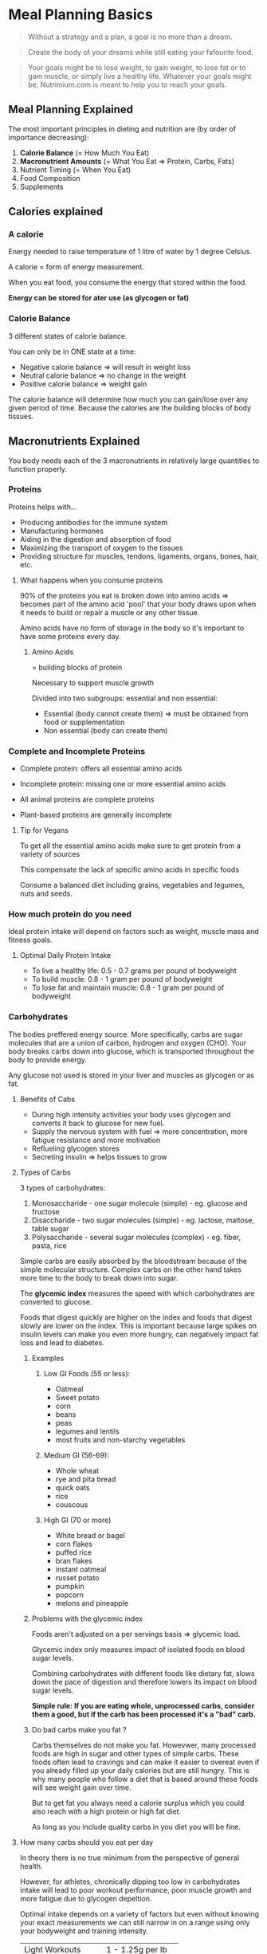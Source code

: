 * Meal Planning Basics

#+BEGIN_QUOTE
Without a strategy and a plan, a goal is no more than a dream.
#+END_QUOTE

#+BEGIN_QUOTE
Create the body of your dreams while still eating your fafourite food.
#+END_QUOTE

#+BEGIN_QUOTE
Your goals might be to lose weight, to gain weight, to lose fat or to gain muscle, or simply live a healthy life. 
Whatever your goals might be, Nutrimium.com is meant to help you to reach your goals.
#+END_QUOTE


** Meal Planning Explained

The most important principles in dieting and nutrition are (by order of importance decreasing):
1. *Calorie Balance* (= How Much You Eat)
2. *Macronutrient Amounts* (= What You Eat => Protein, Carbs, Fats)
3. Nutrient Timing (= When You Eat)
4. Food Composition
5. Supplements


** Calories explained

*** A calorie

Energy needed to raise temperature of 1 litre of water by 1 degree Celsius. 

A calorie = form of energy measurement.

When you eat food, you consume the energy that stored within the food.

*Energy can be stored for ater use (as glycogen or fat)*

*** Calorie Balance

3 different states of calorie balance. 

You can only be in ONE state at a time:

- Negative calorie balance => will result in weight loss
- Neutral calorie balance => no change in the weight
- Positive calorie balance => weight gain

The calorie balance will determine how much you can gain/lose over any given period of time.
Because the calories are the building blocks of body tissues.



** Macronutrients Explained

You body needs each of the 3 macronutrients in relatively large quantities to function properly. 

*** Proteins

Proteins helps with... 
- Producing antibodies for the immune system
- Manufacturing hormones
- Aiding in the digestion and absorption of food
- Maximizing the transport of oxygen to the tissues
- Providing structure for muscles, tendons, ligaments, organs, bones, hair, etc.

**** What happens when you consume proteins 

90% of the proteins you eat is broken down into amino acids
=> becomes part of the amino acid 'pool' that your body draws upon when it needs to build or 
 repair a muscle or any other tissue. 

Amino acids have no form of storage in the body so it's important to have some proteins every day. 

***** Amino Acids

= building blocks of protein

Necessary to support muscle growth

Divided into two subgroups: essential and non essential: 
- Essential (body cannot create them) => must be obtained from food or supplementation
- Non essential (body can create them)


*** Complete and Incomplete Proteins
- Complete protein: offers all essential amino acids
- Incomplete protein: missing one or more essential amino acids

- All animal proteins are complete proteins
- Plant-based proteins are generally incomplete


**** Tip for Vegans

To get all the essential amino acids make sure to get protein from a variety of sources

This compensate the lack of specific amino acids in specific foods

Consume a balanced diet including grains, vegetables and legumes, nuts and seeds.


*** How much protein do you need 

Ideal protein intake will depend on factors such as weight, muscle mass and fitness goals.

**** Optimal Daily Protein Intake

- To live a healthy life: 0.5 - 0.7 grams per pound of bodyweight
- To build muscle: 0.8 - 1 gram per pound of bodyweight
- To lose fat and maintain muscle: 0.8 - 1 gram per pound of bodyweight


*** Carbohydrates

The bodies preffered energy source. More specifically, carbs are sugar molecules that are a union 
of carbon, hydrogen and oxygen (CHO). Your body breaks carbs down into glucose, which is transported 
throughout the body to provide energy.

Any glucose not used is stored in your liver and muscles as glycogen or as fat.

**** Benefits of Cabs

- During high intensity activities your body uses glycogen and converts it back to glucose for new fuel. 
- Supply the nervous system with fuel => more concentration, more fatigue resistance and more motivation
- Reflueling glycogen stores
- Secreting insulin => helps tissues to grow

**** Types of Carbs
3 types of carbohydrates: 

1. Monosaccharide - one sugar molecule (simple) - eg. glucose and fructose
2. Disaccharide - two sugar molecules (simple) - eg. lactose, maltose, table sugar
3. Polysaccharide - several sugar molecules (complex) - eg. fiber, pasta, rice

Simple carbs are easily absorbed by the bloodstream because of the simple molecular structure.
Complex carbs on the other hand takes more time to the body to break down into sugar.


The *glycemic index* measures the speed with which carbohydrates are converted to glucose.

Foods that digest quickly are higher on the index and foods that digest slowly are lower on the index. 
This is important because large spikes on insulin levels can make you even more hungry, can negatively 
impact fat loss and lead to diabetes.

***** Examples

****** Low GI Foods (55 or less): 
- Oatmeal
- Sweet potato
- corn
- beans
- peas
- legumes and lentils
- most fruits and non-starchy vegetables


****** Medium GI (56-69):
- Whole wheat
- rye and pita bread
- quick oats
- rice
- couscous


****** High GI (70 or more)
- White bread or bagel
- corn flakes
- puffed rice
- bran flakes
- instant oatmeal
- russet potato
- pumpkin
- popcorn
- melons and pineapple


***** Problems with the glycemic index
Foods aren't adjusted on a per servings basis => glycemic load.

Glycemic index only measures impact of isolated foods on blood sugar levels.

Combining carbohydrates with different foods like dietary fat, slows down the pace of digestion and
therefore lowers its impact on blood sugar levels.

*Simple rule: If you are eating whole, unprocessed carbs, consider them a good, but if the carb has been processed it's a "bad" carb.*

***** Do bad carbs make you fat ?

Carbs themselves do not make you fat. 
Howevwer, many processed foods are high in sugar and other types of simple carbs. These foods often lead to cravings and can 
make it easier to overeat even if you already filled up your daily calories but are still hungry. This is why many people who 
follow a diet that is based around these foods will see weight gain over time.

But to get fat you always need a calorie surplus which you could also reach with a high protein or high fat diet.

As long as you include quality carbs in you diet you will be fine. 

**** How many carbs should you eat per day 
In theory there is no true minimum from the perspective of general health.

However, for athletes, chronically dipping too low in carbohydrates intake will lead to poor workout performance,
poor muscle growth and more fatigue due to glycogen depeltion.

Optimal intake depends on a variety of factors but even without knowing your exact measurements we can still narrow
in on a range using only your bodyweight and training intensity.

| Light Workouts    | 1 - 1.25g per lb   |
| Moderate Workouts | 1.25 - 1.5g per lb |
| Hard Workouts     | 1.5 - 1.75g per lb |

- Light workouts: 30 minutes or less or less than 10 working sets
- Moderate workouts: between 30 and 60 minutes or more than 10 working sets
- Hard workouts: anything more intense than moderate workouts


***** Can you eat too much carbs 
For most active people and athletes, there does not seem to be such a thing as an excessive intake of carbohydrates, so long
as minimal protein and fat intakes are met.

We know from studies done with endurance runners and vegetarians that diets very high in carbs can be very healthy in 
the long term. This assumes though that you get your carbs from quality sources.

If you exercice a lot and need the extra energy then you can consume large amounts of carbs as long as you get 
then from complex carbs and you also get your minimal protein and fat needs.

Also keep in mind that some people's stomach simply don't react well to a high carb diet. They will feel bloated and full 
and somewhat tired throughout the day. For all these people I recommend to keep the carb intake at the level in the last table and 
reach any other calories to health fats.


*** Dietary fats

Your body needs fatty acids to survive and cannot produce them from other foods.

Fat is needed to regulate hormone production, keep your skin and hair healthy, and
to absorb vitamins A, D, E and K (fat-soluble vitamins).

Fat cells insulate your body and help to keep you warm.

**** Types of Fat
There are two main types of fat:

- *Saturated fats* (eg. butter, cheese, whole milk) were long believed to raise LDL cholesterol level,
however recent studies suggest it's a lot less problematic. They are solid at room temperature.

- *Unsaturated fats* lower your LDL cholesterol level (include olive and canola oil, safflower, sunflower,
corn and soy oil).

There are also other types like *Trans fats*: form when vegetables oil is 
infused with hydrogen => avoid (eg. oil, butter and margarine) !


**** How much fat should you consume

Ideal Daily Fat Intake:
- 0.3 grams per pound of fat-free mass per day
- roughly 15 to 20% of daily calories 
- limit saturated fat intake, avoid artificial trans fats, and favor monounsaturated and polyunsaturated fats (unsaturated).

**** When to increase fat intake 

When all carbohydrates, fat and protein needs are already met, but your daily calories are not yet filled 
you have a choice to make => more proteinm fat or carbs?

In many cases, adding fat is good option because of:
- Taste
- Health effects
- Calorie density (9 cals vs 4) => ease of consumption
- Cost effectiveness


** Meal Timing  

*** Introduction

Even if meal planning has its importance, its effects are often overestimated.

*** Protein timing 

Even though the body can't store excess protein you don't have to eat 1 meal every 3 hours.

Our goal is to create a continual supply of amino acids.

The one variable we need to look at is protein digestion -> how fast or slow the consumed food is broken down into amino acids.

How long this process takes depends on three factors: 
- Protein type
  - Fastest digesting protein: whey (under 1 hour)
  - Medium: whole food proteins (several hours)
  - Slowest: dairy products (Up to & hours)
- Meal size
  - The simple addition of more food can prolong the digestion time of any protein source
  - Even more protein itself can delay absorption times
- Fat and fiber content
  - Bot fat and fiber will prolong the digestion of proteins to a considerable extent
  - A large, fatty steak can take as long to digest as a casein source
  

**** Meal frequency 

Your goal is to maintain a continual supply of amino acids to the muscle.

There are different ways of achieving this.

You can eat 6 smaller meals but you can also just eat 3 meals as long as they are large enough to cover both you daily protein needs
and are slowly digested.

**** Protein Timing and workout 

As long as you meet your daily calorie and nutritional requirements through your normal diet you don't have to drink a protein shake 
right before or after your workout. 

Instead get a =pre= and =post= meal right, which is something we will cover in a later lesson.

*** Carbohydrates timing 

**** Meal frequency 

With carbs meal frequency is not generally an issue unless you want or need to consume a lot.

You can again eat them in two or six meals throughout the day.

What's more important is that you time your carbs according to your workout schedule.

**** Carb timing and workout 

Eat some form of carbs before and after your workout.

Eating carbs before your workout will provide your muscles with additional fuel for your training, which will 
indirectly affect your muscle growth because it will help you train more intensively.

Eating carbs after your workout will refill glycogen stores which have been depleted.

Also including cabs in your post workout will quickly insulin levels and keep them elevated for a longer period of time. 
As mentioned earlier, insulin has anticatabolic properties which means it slows the rate of protein breakdown that occurs after 
the exercice.

**** Fat timing 

Fat timing is very simple. 

The only time you should avoid fats is right before your workout, since fat slows down the digestion of both carbs and proteins. 

Additionally, fat can be used to time meals over long intervals. This will maintain glucose and amino acids levels for a larger period of time.


** Pre workout meal

It's main function is to fuel the workout itself and maximize your performance.

In a scientific sense it's meant to do three things:
- Reduce muscle glycogen depletion 
- Reduce muscle protein breakdown
- Reduce post workout cortisol levels


*** Guidelines

Eat a balanced meal with 0.2 - 0.25g/lbs of your target bodyweight (for both carbs and proteins) up to one hour before your 
workout.

If your last meal lies more than two hours prior to your training, consume liquid or easily digested protein and carbs
30 minutes before your workout.

*** Suggestions

- Meals that you can eat up to 1 hour before your workout: 
  - Oatmeal with Whey Protein
  - Large chicken sandwich with wholegrain bread
  - 2x or more Hard-Boiled Eggs on an Avocado Toast 
  - Whole Grain pasta with some sort of protein

- Snacks 30 min or less before your workout:
  - Banana with whey protein shake
  - Apple wedges with cinnamon (and some light protein source)
  - Protein bar



** Post-Workout Meal

Meant to supply your body with everything it will need to repair the muscle tissue.
Specifically, the goal is to accomplish the following:

- Replenish muscle glycogen that was depelted during your workout
- Reduce muscle protein breakdown caused by exercice
- Increase muscle protein synthesis
- Reduce muscle soreness and fatigue
- Enhance overall recovery
- Reduce cortisol levels


Give your body the same macronutrients you did in the pre workout meal: Carbs and Protein (around 0.2 - 0.25g/lbs of your target bodyweight).

If you're really hungry you can increase the carbs.

Timing should be around 30-60 minutes after your workout.

Pre and post workout meals shouldn't be separated by more than 3-4 hours.

** What about the anabolic window
Studies have shown that under 60 min is still ok.


** Food composition

*** Introduction

Food composition will have a very minor impact on the goals. 

*** Protein Composition

*Bioavailability*: what percentage of the protein that you consume is actually absorbed into the bloodstream.

Another indicator of protein quality considers how much of the protein is composed of essential amino acids.
Obviously food that are high in essential amino acids are of high quality in this sense.

List of foods ranked by protein quality starting with the most quality sources:

- Whey Protein Isolate
- Whey Protein Concentrate
- Egg Sources (Cooked not raw)
- Meats (beef, pork)
- Poultry (chicken, turkey)
- Fish and seafood
- Soy protein and quinoa
- Combined plant sources (like beans and rice)
- Isolated plant sources (whole grain bread by itself, nuts by themselves)

BUT there is nothing worst for your physical and mental health than a one sided diet even though nuts for example aren't the highest quality proteins
they are a great source of fats and micronutrients. The same goes for other plant based sources of protein and fish and seafood.

*** Carbohydrate Composition

Just like protein composition, carbohydrate composition can refer to several concepts.

The most commom is the glycemic index which we already talked about in the lesson on the different types of carbs.

GI rankings are based on the glycemic effects of specific foods that are consumed isolated and fasted state.

Unless you have a pre-existing health condition, the human body is very good at keeping your blood sugar levels and insulin levels within a 
fairly precise range.

In real world scenarios, it really is not as important as mnany people make it out to be having your blood sugar or insulin levels increased
to higher than normal rate isn't going to have any major impact on muscle building or fat burning goals. Instead of comparing fast carbs and 
slow carbs, here is what you should focus on: 

Get the majority of your carb intake form high fiber, minimally processed source. This includes foods such as oatmeal, rice (brown or white),
potatoes, whole grain pasta, fruits and vegetables.

Consume your carbs as part of a complete meal with protein and healthy fats.

*** Fat Composition

For muscle building and fat burning, fat composition is even less important than protein and carbs composition.

Consuming certain kinds of fats and staying away from others will make a difference in your overall health.


| Fat type               | Recommended intake | Example foods                                                 |
|------------------------+--------------------+---------------------------------------------------------------|
| Monounsaturated        |                60% | Avocado, nuts and their butters, olive oil                    |
| Polyunsaturated        |                15% | Vegetable oils                                                |
| Healthy saturated      |                15% | Coconut/macadamia nut oils, grass fed animal fats             |
| Conventional saturated |                10% | Fats from conventionally farmed bacon, eggs, cheeses, butters |
| Trans                  |                 0% | Store-bought baked goods, most fast food                      |




** Supplements

Supplement can never replace proper diet planning and nutrition, but they can help you reach your fitness goals faster.

*** Protein powder

Even though you don't have to use protein powders to reach your recommended 
daily protein intake, consuming enough protein every day can be tricky. 

It most lokely won't matter all that much which kind of protein you buy as long as you take it regularly.

Optimal dosage: max. 30% - 50% of your daily protein intake.

*** Creatine

An organic acid that helps supply the muscle cells with energy for muscle cells during high-intensity, short duration exercice.

It also doesn't build muscle by itself, but it will increase your strength level.

Optimal dosage: 3-5 grams per day.

*** Fish Oil 

Boosts your mood, helps maintain healthy cholesterol levels and strong bones and ligaments.

Basically no side effects unless you are allergic to it.

Optimal dosage: 1000-3000mg of combied EPA/DHA per day.

*** How to use protein powder


**** Is a protein powder absolutely necessary to build muscle?

No.

As long as you reach your recommended daily protein intake you will be fine and see results.

However, consuming enough protein every day can be tricky, especially when you don't have time to prepare high protein meals all the time.

**** What time of protein powder is best?

There are a lot of protein powders you can buy (eg. whey, casein or egg).

As long as you don't get all your daily protein from supplements you won't notice the tiny differences among the different forms of protein.

Differeces in protein powder don't matter if rest of your diet is balanced enough to supply you with all essential amino acids.

**** When should you take protein powder?

Protein timing isn't really as important as people make it out to be.

Some studies show a positive effect on post workout protein on protein synthesis, while others find no such relation.

As long as you meet your daily calorie and nutritional requirements through your normal diet it doesn't matter when you take your 
protein shake.

**** How much protein powder shoul you take?

The majority of your diet should always be based on whole foods.

Depending on your lifestyle suggest you get around a third to half (maximum!) of your protein from protein shake.


**** What is the best liquid to mix protein powder with?

Water is ideal for any calorie restricted weight loss diet.

Milk will provide you some additional protein but also leads to a higher calorie count.

Other alternatives include soy or almond milk.

*** How to use creatine

**** Benefits of creatine

Creatine helps supply the muscle cells with energy during high-intensity, short-duration exercise.

Even though it is a non-essential nutrient, because our body can produce creatine naturally, supplementation makes sense as it will further improve
performance.

Creatine help produce ATP more quickly, which is the primary energy molecule used during weight training.

**** Which type of creatine should you use?

Creatine monohydrate is the most effective form of creatine.

While variations like Kre Alkelyn (buffered creatine) or creatine ethyl ester are often sold for more than double the normal price, scientific 
studies showed no additional benefits.

To make sure you are getting 100% monohydrate, look for the Creapure trademark.

**** When should you take creatine?

Creatine doesn't have immediate effects, so its timing really doesn't matter.

Taking it before your exercice won't lead to increase strength.

**** How much creatine should you take?

3-5g per day (about a teaspoon).

This is enough to saturate the muscle within 2-4 weeks and enough for maintenance afterward.

Taking in more won't lead to better results as you will pee out the excess creatine.

**** With what liquid should you mix creatine?

Whatever drink you prefer.

High sugar drinks don't lead to an increase in creatine uptake.


**** Do you need a "loading phase"?

No.

A "loading phase" involves taking 20g per day for 5-7 days before switching to the recommended dose of 3-5g per day.

The higher initial dose will lead to a faster saturation of the muscle cells, but only by a few days and the normal dose will 
also get you there.

**** Do you have to cycle creatine?

No.

There are no studies that linked continued creatine use with health risks or a decrease in the body's natural production of creatine.

If you want to stop taking creatine, your body won't undergo any withdrawal symptoms (beside the decrease in strength).


*** Other supplements to consider

**** Pre-workout supplements

Most of them are extremely overpriced.

In 99% of the cases the boost comes from the caffeine.

You will save a lot of money if you simply buy caffeine and maybe L-Tyrosine separately and take both 30-45 minutes 
before your workout (100-200mg caffeine and 1000-3000mg of L-Tyrosine).

**** Fat burner supplements

Fat burner themselves don't burn fat.

Most fat burners will slightly increase your metabolism through a few key ingredients: caffeine, synephrine, green tea extract, 
naringenin and hesperidin.

For beginners it's a lot more important to understand how to come up with the right diet and stick to it than how to choose the right fat burner.


* Setting up your diet

** How to determine your optimal calorie intake

Nothing really useful here.

** Tracking calories

You will need three things: 
- food
- calorie tracker app
- kitchen scale 

In this lesson we'll learn how to utilize our scale to accomplish two things: 
1. Ensuring that your calorie and macro counting is sufficiently accurate
2. Making the overall process easier and less time consuming 


** Determining Protein Intake
Optimal protein intake is about 0.8g to 1.0g per pound of body weight 

If you want to be even more specific there are two factors that determine where exactly you are on this range: 
1. body fat - the more you are lean, the more muscle you have, the more protein your body needs
2. activity level - the same goes for activity level

So if you train, go closer to the upper bound of 1.0g per pound of body weight.

** Determining Carbohydrates Intake

*** Ideal Carb Intake

Depends mostly on the activity level.

| Workout intensity | Ideal Carb Intake  |
|-------------------+--------------------|
| Light Workouts    | 1 - 1.25g per lb   |
| Moderate Workouts | 1.25 - 1.5g per lb |
| Hard Workouts     | 1.5 - 1.75 per lb  |

- Light workouts: 30min or less or less than 10 working sets.
- Moderate workouts: between 30 and 60 minutes or more than 10 working sets.
- Hard workouts: anything more intense than moderate workouts.


*** What about rest days?

You can keep the same meals even if you don't train. 

** Determining Fat Intake

At least 15% - 20% of your total calories.

** What about the remaining calories

It's up to you but:

- it is not recommended to go over 1.0g of protein per pound of body weight because you won't notice extra muscle growth
  plus quality meat is expensive.
- instead go for additional carbs or fat
- if you are very active, carbohydrate is a good option, it will provide you with more energy
- if however you're overweight or not very active then fats will be a better option here (make sure to take quality sources)


** Determining meal structure

- Number of meals (3-8)
- Protein intake around activity
- Carb intake around activity
- Fat intake around activity



** Quality protein source

Once you've determined the meal structure you'll probably wonder what protein are quality protein sources.

*** Dairy and eggs
- Greek yogurt
- Cottage cheese
- Swiss cheese
- Eggs
- Milk
- Whey protein



*** High-Protein meat
- Lean cut steak
- Ground beef
- Pork chops
- Chicken breast
- turkey breast


*** High-Protein seafood
- Tuna
- Halibut
- Salmon
- Tilapia


*** High-Protein canned foods
- Anchovies
- Corned beef
- Sardines
- Beans


*** High-Protein snacks
- Jerky
- Peanut Butter
- Nuts


*** Vegetarian and vegan sources
- Beans
- Chickpeas
- Nuts and nutbutters
- Tofu
- Chia seeds
- Leafy greens



** Quality carb sources

*** High carb whole grains
- Whole grain bread
- whole grain pasta
- whole grain cereal (no sugar)


*** High carb fruits
- Bananas
- Mangos
- Apples
- Oranges
- Pears


*** High carb legumes
- Beans
- Peas
- Lentils



*** Other sources 
- (sweet) potatoes
- (brown) rice
- quinoa
- oatmeal
- tortillas


** Quality fat sources

*** Sources of unsaturated fats
- Avocados
- Salmon
- Olive and olive oil
- Nuts and nut butters (when not highly processed)
- flaxseed
- tuna
- dark chocolate
- sunflower seeds


*** Sources of saturated healthy fats
- Whole eggs
- High quality meat
- Full fat milk
- chicken breast


*** Sources of trans fat to limit or avoid
- Pizza
- Hot dogs
- Hamburgers
- any type of fast food
- any type of fried food






* Adjusting Your Diet For Weight Loss And Muscle Gains

** Adjusting you diet to build muscle

*** Why do you need a bulking diet?

In order to force your body to grow new muscle tissues we need to lift heavy and consume extra calories

*** The ultimate bulking diet

1. Calculate your Total Daily Energy Expenditure (TDEE).
2. Add a certain percentage to your TDEE.
3. Reach this calorie count by eating (mostly) healthy foods.


*** Adding to your TDEE

Some recommend 10-15% additional calories. This part is probably the most controversial part of any bulking program.

Other recommend 20% additional calories.

How large your daily bulking calorie count has to bem comes down to how your metabolism reacts to more food.


** Adjusting your diet for weight loss

*There is a difference between "weight loss" and "fat loss"*

The former is a lot easier than the latter. 

The science behind weight loss is simple: *weight loss = calories in vs. calories out*

The rules to lose body fat are a bit more complicated: *Fat loss = negative calorie balance + right balance of macronutrients*

*** Creating a calorie deficit

1. Calculate your Total Daily Energy Expenditure (TDEE)
2. Subtract a certain percentage from your TDEE
3. Reach this calorie count by eating (mostly) healthy foods.


Again the percentage to subtract is highly controversial. In general there is 3 different categories of calorie deficit
- Small: 10-15% below TDEE
- Moderate: 20-25% below TDEE
- Large: more than 25% below TDEE

*Very few sources recommend a Large deficit.*

The argument for a small deficit is that it would lead to less loss of muscle. However studies have shown that large deficit don't necessarily 
means more muscle loss if you maintain a strict workout regimen. Plus if your goal is to lose body fat fast a deficit of 20% below your TDEE 
would probably be the best option. However for some who have a fast metabolism a smaller deficit would most likely show similar results while at the
same time sacrificing less strength and at the same time giving you more to eat during your diet.

*** Maintaining high protein intake  

0.8g and 1.0g of protein per pound of body per day.

If your diet involves a very large calorie deficit and you are already very lean, you might even want to go with 1.2 grams of protein (although 
usually 1g should be enough).

*** Calorie Cycling (OPTIONAL)

You can try eating more calories on workout days and fewer on rest days while staying on a long term calorie deficit for instance when measured over 
the week. The logic behind this strategy is to maximize strength and recovery on the days you exercise while providing less calories when less 
energy is expanded on rest days.

It's not a proven method but the psychological benefit of eating more on workout days can make dieting more tolerable.

** Cheat Days and Cheat Meals

*** Do cheat meals have any negative effect on your overall diet progress?

No, as long as you keep your calories and macros in check. Calorie balance and macronutrients are the most important aspects of the diet. 

Proper nutrition is all about the big picture. If you're eating clean the rest of the time and then take a piece of pizza it's not harmful.

*** Cheat meals 

80-90% of your diet should come from "clean" and healthy foods.

10-20% can come from whatever foods you like as long as it fits your total daily calories and proteins, carbs and fats.

Stick to the basics of correct dieting and "cheat meals" are not going to magically cause you to get fat or lose muscle.

*** Cheat days 

Unlike cheat meals, cheat days can have a drastic impact on your overall diet success.






** Post-Workout Shake 

*** Do you even nedd a post-workout shake? 

The short answer is no. No research support the claim the you need carbs just after yoiur workout to avoid muscle breakdown. 
The case for post-workout protein is a bit more complicated, some studies shown a positive effect on protein synthesis while other find 
no relation. 

*** Does that mean a post workout shake completely useless? 

Not so fast, as you'll see there is still an argument to a post workout shake to be made.
It still makes sense to eat proteins and carbs 1-2 hours after your workout as mentioned previously. And some days you don't 
have time to prepare a meal right after your workout so in this case, a post-workout shake makes sense. They are quick to prepare and easy 
to eat while you're on the go. 

Exemple: 
- Carbohydrates: 40-50g of instant oats
- Protein: 30g+ of whey protein
- Optional: 1 banana and/or peanut butter


* Healthy Dieting

** Healthy dieting introduction

Healthy dieting in about understanding and designing you diet not just in a context of fitness but also overall health and well being.

** Dieting Myth #1: Carbs are bad for you 

Insulin itself in not bad. Actually it used to store glucose which is the sugar in you blood, and use it to use it for energy. 

There is some evidences that carbs can cause insulin sensitivity, but only in people with prediabetes that overheat high sugar carbs.

So yes, if you don't exercice and your diet consists mostly of these type of carbs then they will negatively affect your health.

However, if you follow a well balanced diet and exercice regularly then quality carbs will actually be necessary to fuel your workout.

** Dieting Myth #1: Fats are bad for you 

Cutting all fat from your diet can be dangerous, since your body needs it for hormone production.

Many low fat products contain more calories than their normal counterparts.

There is no evidence that saturated fats are the direct cause of heart problem.

Trans fat is the only kind of fat that is directly linkled to health problems.

** Dieting Myth #3: Protein is bad for you

Healthy adults who exercice have no problems with consuming high amounts of proteins both in regards 
to kidney problems or other health problems.

If you have an existing renal disease or existing kidney problems than limit your protein intake. 

Elderly individuals at risk of bone density issues and osteoroposis should aim to consume more protein.

*** The Truth About Protein Shakes

Whole foods should always be components of a balanced and nutritionally optimal diet.

But food is not always the most efficient, easiest or even preferred to get a dose of high quality proteins.

When following a strict diet, getting the correct amount of protein often requires people to get protein from 
supplements.

** Dieting Myth #4: Eating Eggs Raises Cholesterol 

In clinical trials, no association was found between eggs and cardiovascular disease (in healthy adults).

In unhealthy and/or overweight people with egg consumption might negatively affect blood levels of cholesterol and lipoproteins.

Bottom line: Eggs are a great source of proteins, fats, and other nutrients. 

** Dieting Myth #5: Avoid Salt At All Cost

Salt (sodium) is an essential mineral; its consumption is critical to our health.

The problem is that the average person consumes double the recommended intake.

In most people, there appears to be little to no association between salt consumption and hypertension.

Bottom line: Salt isn't strongly associated with high blood pressure, except in people with salt-sensitive hypertension. 
Still, anything in excess is harmful, and sodium is no exception.

** Dieting Myth #6: Eat Several Small Meals To Lose Weight

Food intake has only a minor effect on metabolism. 

Eating frequently may have benefits for some people, but it is incorrect that this affects the amount of 
calories we burn.

What most affects your basal metabolic rate (BMR), the rate at which your body burns calories at rest, is body composition 
and size. More muscle and big bodies generally burns more calories overall.

Watch your calories and build up your muscles instead.

** Dieting Myth #7: Diet Foods Lead To Weight Loss

Low-fat and low-carbs don't always mean low-calories.

Studies have shown that participants ate up to 50 percent more of food that researchers falsely labeled "low-fat"
than they did of the same exact foods with real labels.

When you're tampted by a snack food that's labeled "light"or "low-fat" check the nutrition label. 


** Dieting Myth #8: Eating Red Meat Causes Cancer

Almost everything we eat has the potential to be involved in cancer development.

Current evidence suggests that red meat can pose a cancer risk for people with poor diets and 
lifestyle choices.

Various compounds produced in meats during cooking and processing have possible cancerous effects but their aggressiveness
depends on the preparation method.

*** What can you do to reduce the risk ?

Stop smoking, set up a balanced diet with more vegetables and start exercising.

Marinating meat before cooking it reduces harmful so does baking and broiling. 

Bottom line: Fears about cancer and red meat are probably true but exaggerated.

* Common Dieting Trends Explained 

In this section we're going to talk about current diet trends. As you'll see the diet industry is like the fashion industry 
with trends everyone seems to follow. Sometimes these diet trends makes sense but oftentimes they are just passed that won't
stand the test of time. The problem with theses diets is that it's easy to loose track especially if you are not a profesional fitness
coach.

** Gluten Free Diet Explained

Gluten is a naturally occuring composite of two proteins (gliadin and glutenin) that is mostly found in rye, wheat, 
and barley products.

Gluten molecules aren't broken down by heat or directly digested -> can be problematic for people with 
celiac disease (.3-1.2% of the pop.)
They can be absorbed by the small intestine and cause an autoimmune response. 

According to recent studies, there is between 6 and 7% of people with gluten sensitivity who suffer from similar symptoms.

However, the vast majority of people don't need to follow a gluten free diet. 

*** The Problem with Gluten Free Diets

A gluten-free diet itself offers no special health benefits.

Most gluten-free foods tend to be less nutritious, lower in protein, higher in fat and cost more than double.

Gluten free does not help with weight loss.

If you want to play it safe, limit your gluten intake to a few meals a week. 


** Paleo Diet Explained

The idea behind the paleo diet is to eat the same food our hunter-gather ancestors supposedly ate (fruits, vegetables, meats, 
seafood, and nuts).

Avoid processed foods, dairy products, potatoes and grains. 

Many of the aspects of paleo dieting are very healthy. 

*** The Problem with Paleo Diets

Many nutritious foods are forbidden, such as:

- Whole Grains
- Dairy Products
- Some legumes

*Bottom line:* There is nothing wrong with the foods paleo recommends. The problem comes with the foods that should be avoided. 
If you want to follow the paleo diet, go with a less drastic approach and still include some form of non-Paleo when needed.

** Low-Carb Diets Explained

Low in carbohydrates

Compensate with more protein and/or fat

Carbs are a non essential macronutrient -> in theory there is nothing wrong with low carb.

*** The Problem With Low-Carb Diets

Much of the critique against carbs holds true only for simple carbs.

In fact if you regularly exercice then not consuming complex carbs will hurt your strength level and therefore your muscle gains.
You'll feel weaker and your workout will become very difficult if you don't provide your body with the fuel in the form of complex 
carbs.

If you want to build muscle, low carb diets are not recommended. 

*** Does Low-Carb Help With Weight Loss ?

If you are completely sedentary it makes sense to cut carbs you don't need the energy.

Also people who consume primarily simple carbs will benefit from eating less of them.

A low-carb diet basically guarantees that you're going to struggle with hunger.

Different people react differently to more/less carb intake so it can make sense to try it out at least once.


** Intermittent Fasting Explained

The average person probably eats food from around 8 AM to maybe 9 PM.

-> You eat for 13 hours and eat nothing for about 11 hours.

Intermittent fasting has you fast for 16 hours and eat for 8.

*** Research on Intermittent Fasting 

Meta study concluded that IF is not superior to traditional dieting.

Found no significant benefits related to body composition, fat loss, insulin sensitivity, or hormones.

IF makes sense for 

1. Anyone who doesn't have the time or discipline to eat 5 or 6 meals per day
2. Anyone who has trouble counting calories



** Vegan Diet Explained

Vegans do not consume animal products and byproducts.

You can build muscle on a vegan diet, but it's more difficult.

The main difference between vegan and traditional diets is protein intake.

Veganism replaces high protein animal products with low protein plant based products. 

Combine your protein sources to get all the essential amino acids. 

Get the majority of your daily protein from wheat, rice, oats, peas, beans, potato, almond, peanuts, walnuts, quinoa and buckwheat.
Also make sure to combine one with another to get all the essential amino acids.

*** Veganism and Vitamin Deficiencies

Vitamin deficiencies are possible.

Unless micromanage your diet you will have to supplement.

*Bottom line:* You can build muscle and strength as a vegan... if you know what you are doing. Closely monitor your foods and protein 
sources and invest more time towards meal planning to avoid deficiencies.

* Micronutrients

** Vitamin A

Fat-soluble vitamin needed to maintain eyesight and prevent night blindness.

Improves immune system, helps with fat storage and protects against infections. 

Also needed to grow new cells, lower cholesterol and reduce the risk of heart disease.

*** Where to get Vitamin A

Animal livers and green and yellow vegetables (sweet potatoes, carots, brocolis, leafy greens such as spinach...).

Fitness experts recommend getting vitamin A promarily from plant sources. 

Recommended Daily Intake: 900 mcg/day in men and 700 mcg/day in women.


** Vitamin B

Several B vitamins that work together in the body. This group includes the following: 

- thiamine (B1)
- riboflavin (B2)
- niacin (B3)
- pantothenic acid (B5)
- pyroxidine (B6)
- cyanocobalamin (B12)
- folic acid
- biotin

Breakdown of carbohydrates into glucose

Breakdown of fats and proteins

Muscle tone in the stomach and intestinal tract

Skin 

Hair

Eyes 

Mouth

*** Where to get Vitamin B

Dark green vegetables, grains, and meat

Deficiencies can occur even in the general population 

Especially vegans and pregnant women are at high risks of B12 deficiencies.

** Vitamin C

Acts as an antioxydant needed for many metabolic functions, including new tissue growth and repair.

Helps produce anti-stress hormones.

Aids to heal wounds and burns and protects against abnormal blood clotting.


*** Where to get Vitamin C 

High levels of vitamin C are found in berries, citrus fruits and green vegetables like broccoli, brussels sprouts and green peppers.

Recommended Daily Intake: 

Men 90 mg/day; Women 75 mg/day


Supplementation make sense when you're sick or starting to get sick.

** Vitamin D

Fat soluble vitamin needed for: 

- growth, development and maintenance of bones and teeth.
- regulating hearthbeat
- protects against muscle weakness

Body can produce it when skin is exposed to the sun's ultraviolet rays.

*** Where to get Vitamin D

High levels of vitamin D are found in eggs, dairy products, and fish oils.
However the prefered source should always be sun exposure.

Recommended Daily Intake: 

600 IU for men and women.

Vitamin D deficiency is relatively common in adults.

-> blood test and check your vitamin D levels.


** Vitamin E

Fat soluble vitamin with several health benefits:

- Effective preservation of food
- Prevention of diseases such as cancer and diabetes
- Promotion of a healthy nervous system
- Protection against heart disease
- Protection for the eyes
 

*** Where to get vitamin E

High levels of vitamin E are found in almonds, raw seeds, swiss chard, spinach and kale.

Recommended Daily Intake:

Men 4mg/day; women 3 mg/day

Supplementation without consulting a doctor first in not recommended.

** Vitamin K

needed for: 
- blood clotting.
- growing and repairing bones.
- conversion of glucose into glycogen.


*** Where to get vitamin K

High levels are found in kale, collard greens and spinach, broccoli, Brussels sprouts, cauliflower

Recommended Daily Intake: 

120 mcg/day for men and 90 mcg/day for women

-> Vitamin K deficiencies occur rarely.

** Calcium

- support muscle function
- transmits nerve impulses
- helps cells to communicate
- involved in the release of certain hormones

Stored in our bones and teeth


*** Where to get Calcium
 High levels are found in yogurt, whey protein supplements, milk, cottage cheese and dark leafy greens.

 Recommended Daily Intake:

 1000 mg/day - 1300mg/day for men and women.

 -> Vegetarians and people with lactose intolerance are the greatest risk for calcium deficiency.

** Magnesium
Necessary for: 

- protein synthesis
- muscle and nerve function
- blood glucose control
- blood pressure regulation
- energy production

Like calcium much of our magnesium is stored in the bones.


*** Where to get Magnesium

High levels are found in dairy products, meat, fish and seafood, green vegetables, leafy greens and nuts.

Recommended Daily Intake:

420 mg/day for men and 310mg/day for women

-> Deficiency are common but please talk to your doctor.


** Phosphorus

Found in the bones, cell membranes and energy molecules.

Used for tissue growth.

Regularly lost through sweat and urine.

*** Where to get Phosphorus

High levels are found in meat, pultry and fish, wheat, potatoes and peanuts.

Recommended Daily Intake:

700 mg/day for both men and women.

-> Getting too much is a more common problem than getting too little.


** Potassium

Necessary for:
- muscle contraction
- nerve impulses
- protein synthesis
- transferring nutrients through cell membranes
- breaking down carbs
- maintain a regular hearth rhythm


*** Where to get Potassium

High levels are found in spinach, potatoes, sweet potatoes, yogurt, meat, poultry, fish, nuts, tomatoes, cucumbers, zucchini,
eggplant and carrots.

Recommended Daily Intake:

4700 mg/day for both men and women

-> You lose a lot through excessive sweating. Here supplementation can be a solution.


** Sodium

Necessary for:

- nerve signaling
- muscle contraction
- fluid balance
- transferring of nutrients through cell membranes (along with potassium)

*** Where to get Sodium

High levels are found in table salt, meat, fish, cheese, pickles, roasted and salted nuts.

Recommended Daily Intake:

1500mg/day for both men and women.

-> Watch out for overdosing and not underdosing.


** Copper

Necessary for:
- production and function of red blood cells
- maintaining blood vessels
- maintaining nerves
- maintaining immune system

*** Where to get Copper
High levels are found in oysters and sellfish, potatoes, beans, nuts, liver, kidneys, dark leafy greens and pepper.

Recommended Daily Intake:

900mcg/day for both men and women.

-> In amounts greater than the upper tolerable limit, copper can be highly toxic!


** Iron 
Important mineral involved in various bodily functions, including the transport of oxygen in the blood.

Essential for providing energy for daily life.

Lost from the body through shedding intestinal cells, sweat and blood loss.

*** Where to get Iron

High levels are found in chicken nuts, vegetables, grains and forified cereals.

Recommended Daily Intake:

8mg/day for men and 18mg/day for women

-> Iron deficiency is uncommon in developed part of the world.

** Zinc
Necessary for: 

- immune system
- cell division
- cell growth
- wound healing
- breakdown of carbohydrates
- senses of smell and taste

*** Where to get Zinc

High levels are found in beef, poultry, oysters, pead, nuts, beans, oatmeal and dairy products.

Recommended Daily Intake:

11mg/day for men and 8mg/day for women.

-> Supplementation can make sens if you have a weak immune system and often suffer from colds.


** Water

*** The Truth About Water

Water is a vital part of your body's detoxification systems. 

Water is used to digest food and shuttle nutrients in your cells.

Water is needed to keep your ears, nose and throat moist.

Water keeps our joint cartillage lubricated and supple, which is vital for preserving joint health.

Brain cells require a delicate balance of water and other chemicals to function properly.

*** How Much Water?

About 20% of our water intake comes from food.

Let thirst be your primary guide.

Guideline: 2.7 liters of water for women and 3.7 liters for men per day.

Add 1 liter per hour of exercice.

*** What Kind of Water?

Even tap water can be contaminated with pollutants.

(Plastic) bottled wtare also contains chemicals.

-> Filtered tap water 

* More Dieting Tips and Strategy

** Should Men and Women Eat Differently

*** The Essentials

The essentials of a healthy diet are the same for men and women.

Eat when you're hungry.

Stop when you're full.

Get the bulk of their nutrients from quelity sources, while minimizing harmful substances.

*** Calories 

Men have more overall body mass than women -> they need to consume more calories to maintain it.

But difference even for women and a man of the same weight and height.

-> Men have more muscle mass than women (40% vs 30%).

*** Macronutrients

In general macronutrient needs are also higher for men than for women.

-> Optimal intakes are calculated as either a percentage of bodyweight or daily calories.

-> Men reauire more total protein, fat and carbs.

*** Micronutrients 

Women reauire more iron than men because of menstruation.

Post-menoposal women needs more calcium than men of the same age.

** Best Supplements To Boost Immunity

*** Garlic And Garlic Supplements

Variety of overall health benefits including cardiovascular health, cognition as well as physical and sexual vitality.

It's ability to improve resistance to infection has been proven in various studies.

Optimal dosage: 600 - 1200 mg daily of aged garlic extract, taken with meals.

*** Zinc

Can boost testosterone, but only if the user is deficient in zinc.

Meta study concluded that zinc intake is associated with reduction induration and severity of common cold symptoms.

Optimal dosage: Either 5-10 mg as daily preventive or 25-45 mg when at risk for a zinc deficiency.

*** Vitamin C

Like zinc, vitamin C can reduce the duration and frequency of the common cold.

Active people seem to benefit more from vitamin C supplementation than those that do not exercice.

Optimal dosage: 500 - 2000 mg daily.

*** Atragalus Membranaceus

Has anti-inflammatory effects and is especially beneficial for the kidneys.

In one seven day study, Astragalus was shown to activate the immune system and activate T-cells to a degree higher 
than the reference drug.

Optimal dosage: 250 - 500 mg Astragalus extract three to four times daily.

*** Spirulina 

Effective at reducing symptoms of most nasal allergies, this includes alleviation of the stuffy nose and sneezing.

Reduces liver fat and protects the heart. 

Optimal dosage: 2g daily, taken with meals.

** How To Naturally Increase Testosterone

*** Higher Fat Intake

Dietary is important for the production of hormones including testosterone.

Studies have linked lower fat diets to lower testosterone levels, and higher fat diets to higher testosterone levels.

20% - 30% of your calories (from healthy fats).

*** Vitamin D

Many people have vitamin D deficiencies (especially during the winter).

Bringing vitamin D level back to normal can help with testosterone production.

Get a blood test to check for deficiency.

*** Zinc 

Researcher shows link between zinc deficiencies and lower testostrone levels.

If you are already getting sufficient amout of zinc, additional supplementation will not 
have any additional testosterone-boosting effect.

I supplement with a fairly standard dose of 10 mg per day.

*** Alcohol

Large and excessive amounts of alcohol can potentially harm your testosterone levels.

Stay within the realm of "moderate"alcohol consumption.

*** Sleep 

Studies show an association between insufficient amounts of sleep and lower testosterone levels.

Anywhere between 7-9 hours of sleep per night will be ideal for most people.

*** Stress 

Continuous elevated cortisol levels hurt testosterone production.

Mental stress will take time to reduce.

But physical stress can be reduced fairly quickly.


** How To Do Your Own Research

*** Evaluating A Diet (Trend)

1. How does it stands in regards to the important dieting principles outlined in this program?
2. What promises does it make?
3. Is it overly complicated? Does it make absolute assumption? (eg. low fat diets than ban fats no matter if they are good or bad).
4. Check trusted sources (Examine.com is my favorite).









